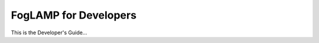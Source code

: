 .. Developers' Guide

.. |br| raw:: html

   <br />

.. Images


.. Links


.. =============================================


**********************
FogLAMP for Developers
**********************

This is the Developer's Guide...
